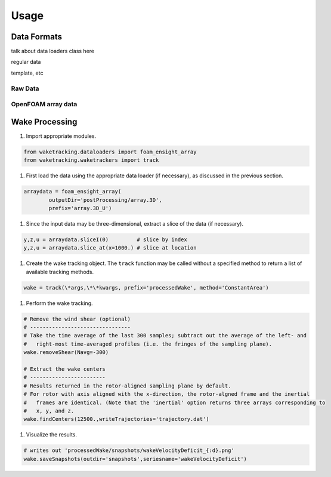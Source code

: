*****
Usage
*****

Data Formats
============

talk about data loaders class here

regular data

template, etc


Raw Data
--------

OpenFOAM array data
-------------------


Wake Processing
===============

#. Import appropriate modules.

.. code-block:: python

    from waketracking.dataloaders import foam_ensight_array
    from waketracking.waketrackers import track

#. First load the data using the appropriate data loader (if necessary), as discussed in the previous section.

.. code-block:: python

    arraydata = foam_ensight_array(
            outputDir='postProcessing/array.3D',
            prefix='array.3D_U')

#. Since the input data may be three-dimensional, extract a slice of the data (if necessary).

.. code-block:: python

    y,z,u = arraydata.sliceI(0)         # slice by index
    y,z,u = arraydata.slice_at(x=1000.) # slice at location

#. Create the wake tracking object. The ``track`` function may be called without a specified method to return a list of available tracking methods.

.. code-block:: python

    wake = track(\*args,\*\*kwargs, prefix='processedWake', method='ConstantArea')

#. Perform the wake tracking.

.. code-block:: python

    # Remove the wind shear (optional)
    # --------------------------------
    # Take the time average of the last 300 samples; subtract out the average of the left- and
    #   right-most time-averaged profiles (i.e. the fringes of the sampling plane).
    wake.removeShear(Navg=-300)

    # Extract the wake centers
    # ------------------------
    # Results returned in the rotor-aligned sampling plane by default.
    # For rotor with axis aligned with the x-direction, the rotor-algned frame and the inertial 
    #   frames are identical. (Note that the 'inertial' option returns three arrays corresponding to
    #   x, y, and z.
    wake.findCenters(12500.,writeTrajectories='trajectory.dat')

#. Visualize the results.

.. code-block:: python

    # writes out 'processedWake/snapshots/wakeVelocityDeficit_{:d}.png'
    wake.saveSnapshots(outdir='snapshots',seriesname='wakeVelocityDeficit')

